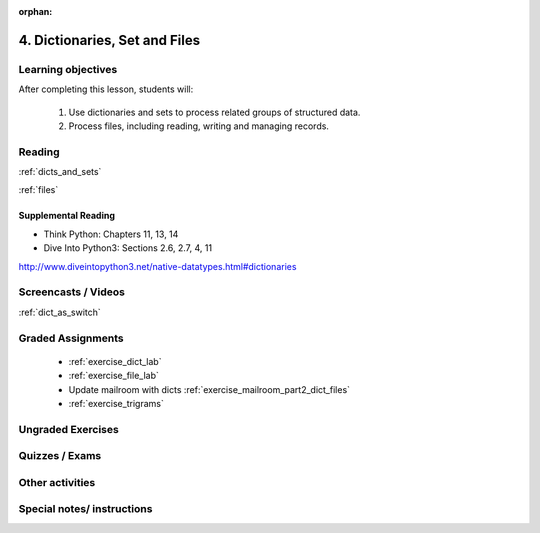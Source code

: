 :orphan:

.. _course1_lesson04:

4. Dictionaries, Set and Files
==============================

Learning objectives
-------------------

After completing this lesson, students will:

 1. Use dictionaries and sets to process related groups of structured data.
 2. Process files, including reading, writing and managing records.

Reading
-------

:ref:`dicts_and_sets`

:ref:`files`

Supplemental Reading
....................

* Think Python: Chapters 11, 13, 14

* Dive Into Python3: Sections 2.6, 2.7, 4, 11

http://www.diveintopython3.net/native-datatypes.html#dictionaries


Screencasts / Videos
--------------------

:ref:`dict_as_switch`


Graded Assignments
------------------

 * :ref:`exercise_dict_lab`

 * :ref:`exercise_file_lab`

 * Update mailroom with dicts :ref:`exercise_mailroom_part2_dict_files`

 * :ref:`exercise_trigrams`

Ungraded Exercises
------------------

Quizzes / Exams
---------------

Other activities
----------------


Special notes/ instructions
---------------------------

